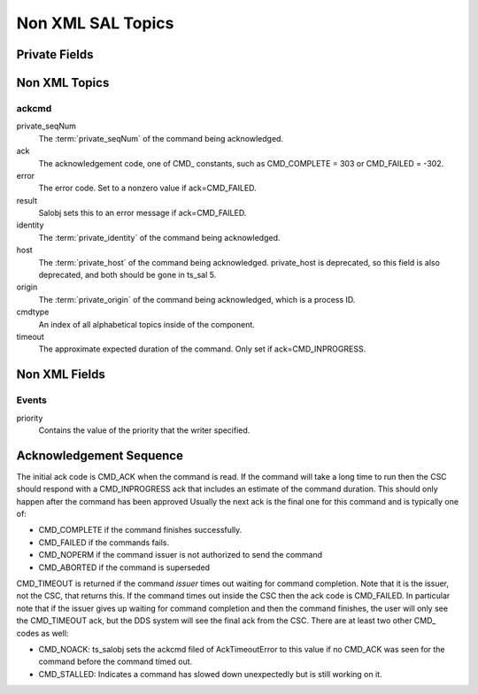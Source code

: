 ##################
Non XML SAL Topics
##################

Private Fields
==============

.. glossary::

    private_sndStamp (TAI, unix seconds)
        Time at which the sample was sent.

    private_rcvStamp (TAI, unix seconds)
        Time at which sample was received.

    private_identity
        For a CSC this has the form <SAL component name>[:index] e.g. "Script:5" or "ATDome".
        For a user this has the form username@host.
        This field is used for authorization.
        New in ts_sal 4.2.

    private_origin
        The process ID of the writer.

    private_host
        The host address of the writer.
        This is deprecated, and due to be removed in ts_sal 5.

    private_seqNum
        For commands this uniquely identifies the command (within a reasonable timespan, since the value must eventually wrap around).
        For other kinds of topics this may be incremented for each sample, though that is optional.

    <SAL component name>ID (i.e. ATDomeID)
        Only present for indexed SAL components.
        The SAL index of the writer.

Non XML Topics
==============

ackcmd
------

private_seqNum
    The :term:`private_seqNum` of the command being acknowledged.
ack
    The acknowledgement code, one of CMD\_ constants, such as CMD_COMPLETE = 303 or CMD_FAILED = -302.
error
    The error code.
    Set to a nonzero value if ack=CMD_FAILED.
result
    Salobj sets this to an error message if ack=CMD_FAILED.
identity
    The :term:`private_identity` of the command being acknowledged.
host
    The :term:`private_host` of the command being acknowledged.
    private_host is deprecated, so this field is also deprecated, and both should be gone in ts_sal 5.
origin
    The :term:`private_origin` of the command being acknowledged, which is a process ID.
cmdtype
    An index of all alphabetical topics inside of the component.
timeout
    The approximate expected duration of the command.
    Only set if ack=CMD_INPROGRESS.

Non XML Fields
==============

Events
------

priority
    Contains the value of the priority that the writer specified.

Acknowledgement Sequence
========================
The initial ack code is CMD_ACK when the command is read.
If the command will take a long time to run then the CSC should respond with a CMD_INPROGRESS ack that includes an estimate of the command duration.
This should only happen after the command has been approved
Usually the next ack is the final one for this command and is typically one of:

* CMD_COMPLETE if the command finishes successfully.
* CMD_FAILED if the commands fails.
* CMD_NOPERM if the command issuer is not authorized to send the command
* CMD_ABORTED if the command is superseded

CMD_TIMEOUT is returned if the command *issuer* times out waiting for command completion.
Note that it is the issuer, not the CSC, that returns this.
If the command times out inside the CSC then the ack code is CMD_FAILED.
In particular note that if the issuer gives up waiting for command completion and then the command finishes, the user will only see the CMD_TIMEOUT ack, but the DDS system will see the final ack from the CSC.
There are at least two other CMD\_ codes as well:

* CMD_NOACK: ts_salobj sets the ackcmd filed of AckTimeoutError to this value if no CMD_ACK was seen for the command before the command timed out.
* CMD_STALLED: Indicates a command has slowed down unexpectedly but is still working on it.
